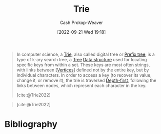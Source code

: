 :PROPERTIES:
:ID:       5b235c79-d75b-4e4e-808a-b43f532b6226
:ROAM_ALIASES: "Prefix trie" "Prefix tree"
:ROAM_REFS: [cite:@Trie2022]
:LAST_MODIFIED: [2023-12-21 Thu 08:21]
:END:
#+title: Trie
#+hugo_custom_front_matter: :slug "5b235c79-d75b-4e4e-808a-b43f532b6226"
#+author: Cash Prokop-Weaver
#+date: [2022-09-21 Wed 19:18]
#+filetags: :concept:

#+begin_quote
In computer science, a [[id:5b235c79-d75b-4e4e-808a-b43f532b6226][Trie]], also called digital tree or [[id:5b235c79-d75b-4e4e-808a-b43f532b6226][Prefix tree]], is a type of k-ary search tree, a [[id:1a068ad5-3e16-4ec4-b238-6fdc5904aeb4][Tree]] [[id:738c2ba7-a272-417d-9b6d-b6952d765280][Data structure]] used for locating specific keys from within a set. These keys are most often strings, with links between [[[id:1b2526af-676d-4c0f-aa85-1ba05b8e7a93][Vertices]]] defined not by the entire key, but by individual characters. In order to access a key (to recover its value, change it, or remove it), the trie is traversed [[id:81c88eaa-3ec9-486c-bcdf-457dd40b4eba][Depth-first]], following the links between nodes, which represent each character in the key.

[cite:@Trie2022]
#+end_quote

#+begin_quote
#+DOWNLOADED: https://upload.wikimedia.org/wikipedia/commons/thumb/b/be/Trie_example.svg/500px-Trie_example.svg.png @ 2022-09-21 19:20:50
[[file:2022-09-21_19-20-50_500px-Trie_example.svg.png]]

[cite:@Trie2022]
#+end_quote

* Flashcards :noexport:

** Describe :fc:
:PROPERTIES:
:FC_CREATED: 2022-09-27T16:44:32Z
:FC_TYPE:  double
:ID:       0767079c-534c-477d-a458-4a55ed24f202
:END:
:REVIEW_DATA:
| position | ease | box | interval | due                  |
|----------+------+-----+----------+----------------------|
| front    | 2.50 |   7 |   296.96 | 2024-06-21T14:13:20Z |
| back     | 2.35 |   7 |   210.06 | 2023-12-20T21:53:53Z |
:END:

[[id:5b235c79-d75b-4e4e-808a-b43f532b6226][Trie]]

*** Back

A k-ary search tree for locating keys within a set.

** Image :fc:
:PROPERTIES:
:FC_CREATED: 2022-09-27T16:46:17Z
:FC_TYPE:  double
:ID:       d09f73ae-c386-401e-b37e-093fcfffe038
:END:
:REVIEW_DATA:
| position | ease | box | interval | due                  |
|----------+------+-----+----------+----------------------|
| front    | 2.80 |   7 |   363.42 | 2024-05-07T02:44:45Z |
| back     | 2.50 |   7 |   271.20 | 2024-02-26T20:09:38Z |
:END:

[[id:5b235c79-d75b-4e4e-808a-b43f532b6226][Trie]]

*** Back

[[file:2022-09-21_19-20-50_500px-Trie_example.svg.png]]

** Examples :fc:
:PROPERTIES:
:FC_CREATED: 2022-09-27T16:47:52Z
:FC_TYPE:  double
:ID:       0dd1121f-c2e1-4f9d-bb83-a60665f35e4b
:END:
:REVIEW_DATA:
| position | ease | box | interval | due                  |
|----------+------+-----+----------+----------------------|
| front    | 2.05 |   7 |   120.98 | 2023-12-26T13:19:40Z |
| back     | 2.35 |   8 |   312.59 | 2024-07-01T06:54:49Z |
:END:

Applications of a [[id:5b235c79-d75b-4e4e-808a-b43f532b6226][Trie]]

*** Back
- Full text search
- Spell checking
- Autocomplete or predictive text

** {{[[id:5b235c79-d75b-4e4e-808a-b43f532b6226][Prefix tree]]}{trie}@0} edges are {{one character}{length}@1} long :fc:
:PROPERTIES:
:CREATED: [2022-11-25 Fri 10:20]
:FC_CREATED: 2022-11-25T18:21:35Z
:FC_TYPE:  cloze
:ID:       832264ca-e355-44f9-93fa-125b7c2896f5
:FC_CLOZE_MAX: 1
:FC_CLOZE_TYPE: deletion
:END:
:REVIEW_DATA:
| position | ease | box | interval | due                  |
|----------+------+-----+----------+----------------------|
|        0 | 1.90 |   9 |   346.02 | 2024-12-01T16:56:11Z |
|        1 | 2.20 |   8 |   232.73 | 2024-03-18T08:30:36Z |
:END:

*** Source
[cite:@Trie2022]
* Bibliography
#+print_bibliography:
